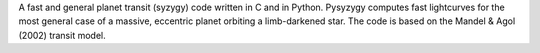
A fast and general planet transit (syzygy) code written in C and in Python.
Pysyzygy computes fast lightcurves for the most general case of a massive, 
eccentric planet orbiting a limb-darkened star. The code is based
on the Mandel & Agol (2002) transit model.


